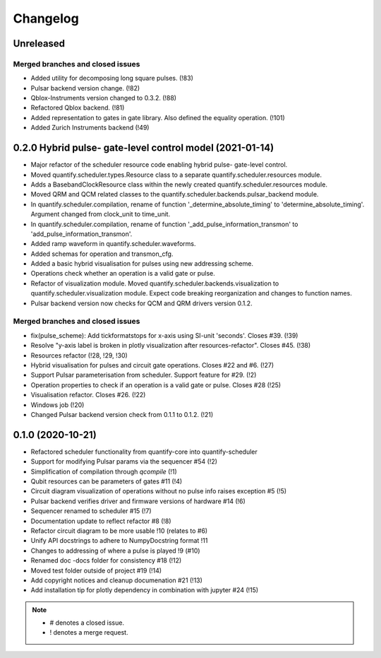 ===========
Changelog
===========

Unreleased
----------

Merged branches and closed issues
~~~~~~~~~~~~~~~~~~~~~~~~~~~~~~~~~

* Added utility for decomposing long square pulses. (!83)
* Pulsar backend version change. (!82)
* Qblox-Instruments version changed to 0.3.2. (!88)
* Refactored Qblox backend. (!81)
* Added representation to gates in gate library. Also defined the equality operation. (!101)
* Added Zurich Instruments backend (!49)

0.2.0 Hybrid pulse- gate-level control model (2021-01-14)
---------------------------------------------------------

* Major refactor of the scheduler resource code enabling hybrid pulse- gate-level control.
* Moved quantify.scheduler.types.Resource class to a separate quantify.scheduler.resources module.
* Adds a BasebandClockResource class within the newly created quantify.scheduler.resources module.
* Moved QRM and QCM related classes to the quantify.scheduler.backends.pulsar_backend module.
* In quantify.scheduler.compilation, rename of function '_determine_absolute_timing' to 'determine_absolute_timing'. Argument changed from clock_unit to time_unit.
* In quantify.scheduler.compilation, rename of function '_add_pulse_information_transmon' to 'add_pulse_information_transmon'.
* Added ramp waveform in quantify.scheduler.waveforms.
* Added schemas for operation and transmon_cfg.
* Added a basic hybrid visualisation for pulses using new addressing scheme.
* Operations check whether an operation is a valid gate or pulse.
* Refactor of visualization module. Moved quantify.scheduler.backends.visualization to quantify.scheduler.visualization module. Expect code breaking reorganization and changes to function names.
* Pulsar backend version now checks for QCM and QRM drivers version 0.1.2.

Merged branches and closed issues
~~~~~~~~~~~~~~~~~~~~~~~~~~~~~~~~~

* fix(pulse_scheme): Add tickformatstops for x-axis using SI-unit 'seconds'. Closes #39. (!39)
* Resolve "y-axis label is broken in plotly visualization after resources-refactor". Closes #45. (!38)
* Resources refactor (!28, !29, !30)
* Hybrid visualisation for pulses and circuit gate operations. Closes #22 and #6. (!27)
* Support Pulsar parameterisation from scheduler. Support feature for #29. (!2)
* Operation properties to check if an operation is a valid gate or pulse. Closes #28 (!25)
* Visualisation refactor. Closes #26. (!22)
* Windows job (!20)
* Changed Pulsar backend version check from 0.1.1 to 0.1.2. (!21)



0.1.0 (2020-10-21)
------------------
* Refactored scheduler functionality from quantify-core into quantify-scheduler
* Support for modifying Pulsar params via the sequencer #54 (!2)
* Simplification of compilation through `qcompile` (!1)
* Qubit resources can be parameters of gates #11 (!4)
* Circuit diagram visualization of operations without no pulse info raises exception #5 (!5)
* Pulsar backend verifies driver and firmware versions of hardware #14 (!6)
* Sequencer renamed to scheduler #15 (!7)
* Documentation update to reflect refactor #8 (!8)
* Refactor circuit diagram to be more usable !10 (relates to #6)
* Unify API docstrings to adhere to NumpyDocstring format !11
* Changes to addressing of where a pulse is played !9 (#10)
* Renamed doc -docs folder for consistency #18 (!12)
* Moved test folder outside of project #19 (!14)
* Add copyright notices and cleanup documenation #21 (!13)
* Add installation tip for plotly dependency in combination with jupyter #24 (!15)

.. note::

    * # denotes a closed issue.
    * ! denotes a merge request.
